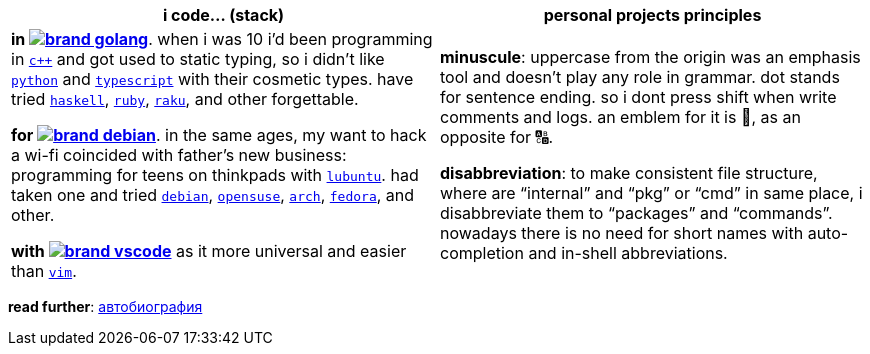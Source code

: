 // adresses shorts
// :icons: https://unpkg.com/@tabler/icons@3.1.0/icons/outline/
:wiki: https://w.wiki/

// stack icons
:vscode: image:https://unpkg.com/@tabler/icons@3.1.0/icons/outline/brand-vscode.svg[]
:debian: image:https://unpkg.com/@tabler/icons@3.1.0/icons/outline/brand-debian.svg[]
:golang: image:https://unpkg.com/@tabler/icons@3.1.0/icons/outline/brand-golang.svg[]


[cols="<1,<1"]
|===
| i code… (stack) | personal projects principles

| **in {wiki}9VuF[{golang}]**. when i was 10 i'd been programming in
{wiki}35Gx[`c++`] and got used to static typing, so i didn't like
{wiki}PoF[`python`] and {wiki}5WMt[`typescript`] with their
cosmetic types. have tried {wiki}8yNr[`haskell`],
{wiki}9VuP[`ruby`], {wiki}9VuT[`raku`], and other forgettable.

**for {wiki}9VuS[{debian}]**. in the same ages, my want to hack a wi-fi
coincided with father's new business: programming for teens on thinkpads with
{wiki}9VvY[`lubuntu`]. had taken one and tried
{wiki}9VuS[`debian`], {wiki}5kfD[`opensuse`],
{wiki}9VuV[`arch`], {wiki}7caP[`fedora`], and other.

**with {wiki}3oas[{vscode}]** as it more universal and easier than
{wiki}PoB[`vim`].

| **minuscule**: uppercase from the origin was an emphasis tool and doesn't play
any role in grammar. dot stands for sentence ending. so i dont press shift when
write comments and logs. an emblem for it is 🔡, as an opposite for 🔠.

**disabbreviation**: to make consistent file structure, where are "`internal`"
and "`pkg`" or "`cmd`" in same place, i disabbreviate them to "`packages`" and
"`commands`". nowadays there is no need for short names with auto-completion and
in-shell abbreviations.

|===


*read further*: link:ru/autobio.adoc[автобиография] 